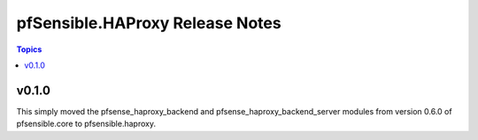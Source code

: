 =============================
pfSensible.HAProxy Release Notes
=============================

.. contents:: Topics


v0.1.0
======

This simply moved the pfsense_haproxy_backend and pfsense_haproxy_backend_server modules from version 0.6.0 of pfsensible.core to pfsensible.haproxy.
